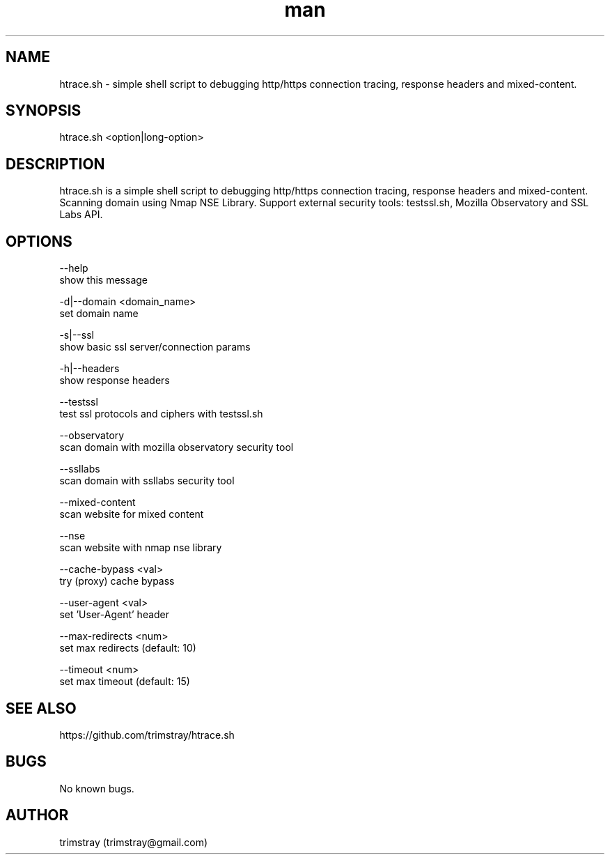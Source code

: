 .\" Manpage for htrace.sh.
.\" Contact trimstray@gmail.com.
.TH man 8 "12.07.2018" "1.0.9" "htrace.sh man page"
.SH NAME
htrace.sh \- simple shell script to debugging http/https connection tracing, response headers and mixed-content.
.SH SYNOPSIS
htrace.sh <option|long-option>
.SH DESCRIPTION
htrace.sh is a simple shell script to debugging http/https connection tracing, response headers and mixed-content. Scanning domain using Nmap NSE Library. Support external security tools: testssl.sh, Mozilla Observatory and SSL Labs API.
.SH OPTIONS
--help
        show this message

-d|--domain <domain_name>
        set domain name

-s|--ssl
        show basic ssl server/connection params

-h|--headers
        show response headers

--testssl
        test ssl protocols and ciphers with testssl.sh

--observatory
        scan domain with mozilla observatory security tool

--ssllabs
        scan domain with ssllabs security tool

--mixed-content
        scan website for mixed content

--nse
        scan website with nmap nse library

--cache-bypass <val>
        try (proxy) cache bypass

--user-agent <val>
        set 'User-Agent' header

--max-redirects <num>
        set max redirects (default: 10)

--timeout <num>
        set max timeout (default: 15)
.SH SEE ALSO
https://github.com/trimstray/htrace.sh
.SH BUGS
No known bugs.
.SH AUTHOR
trimstray (trimstray@gmail.com)
